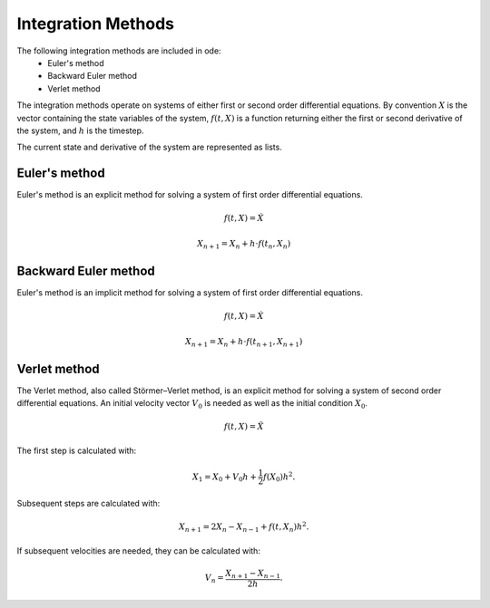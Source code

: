 Integration Methods
===================

The following integration methods are included in ode:
 * Euler's method
 * Backward Euler method
 * Verlet method

The integration methods operate on systems of either first or second
order differential equations. By convention :math:`X` is the vector
containing the state variables of the system, :math:`f(t,X)` is
a function returning either the first or second derivative of the
system, and :math:`h` is the timestep.

The current state and derivative of the system are represented as lists.

Euler's method
--------------
Euler's method is an explicit method for solving a system of
first order differential equations.

.. math::
    f(t,X) = \dot{X}

.. math::
    X_{n+1} = X_n + h \cdot f(t_n, X_n)

Backward Euler method
---------------------
Euler's method is an implicit method for solving a system of
first order differential equations.

.. math::
    f(t,X) = \dot{X}

.. math::
    X_{n+1} = X_n + h \cdot f(t_{n+1}, X_{n+1})

Verlet method
-------------
The Verlet method, also called Störmer–Verlet method, is an explicit
method for solving a system of second order differential equations. An
initial velocity vector :math:`V_0` is needed as well as the initial
condition :math:`X_0`.

.. math::
    f(t,X) = \ddot{X}

The first step is calculated with:

.. math::
    X_1 = X_0 + V_0 h + \frac{1}{2} f(X_0) h^2.

Subsequent steps are calculated with:

.. math::
    X_{n+1} = 2 X_{n} - X_{n-1} + f(t, X_n) h^2.

If subsequent velocities are needed, they can be calculated with:

.. math::
    V_n = \frac{X_{n+1} - X_{n-1}}{2 h}.
